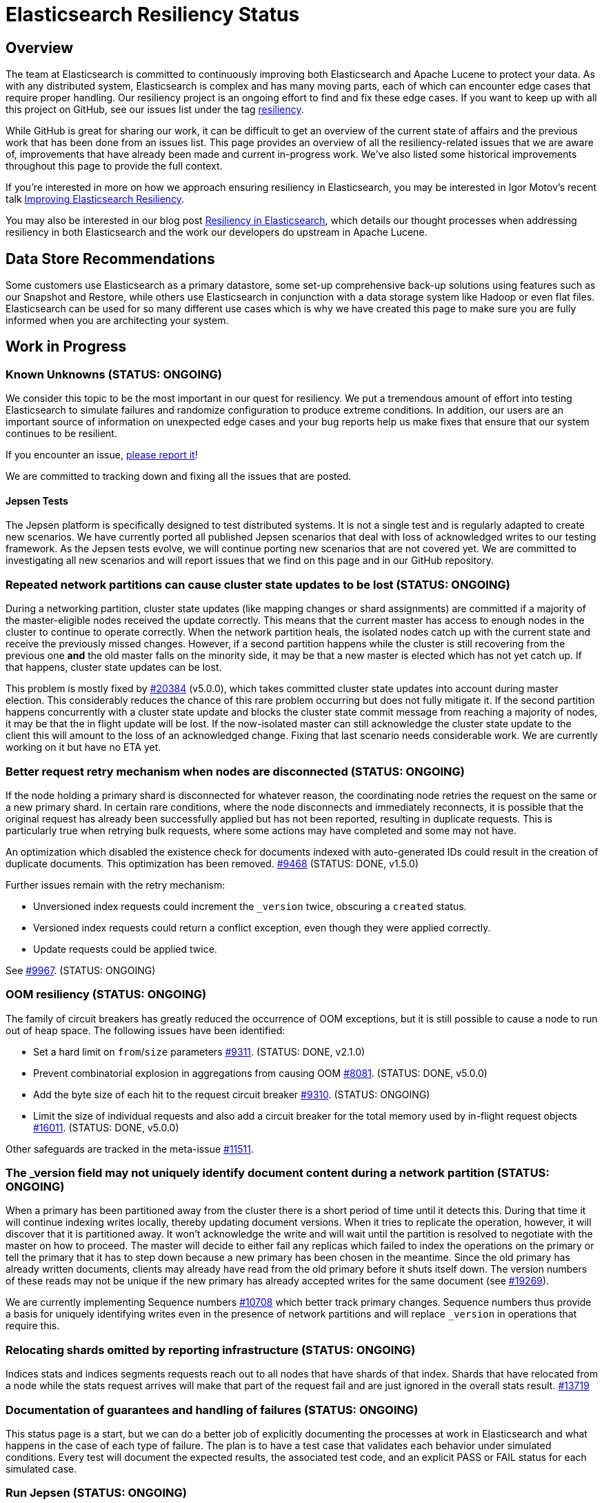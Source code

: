 = Elasticsearch Resiliency Status

:JIRA: https://issues.apache.org/jira/browse/LUCENE-
:GIT:  https://github.com/elastic/elasticsearch/issues/

== Overview

The team at Elasticsearch is committed to continuously improving both
Elasticsearch and Apache Lucene to protect your data.  As with any distributed
system, Elasticsearch is complex and has many moving parts, each of which can
encounter edge cases that require proper handling.  Our resiliency project is
an ongoing effort to find and fix these edge cases. If you want to keep up
with all this project on GitHub, see our issues list under the tag
https://github.com/elastic/elasticsearch/issues?q=label%3Aresiliency[resiliency].

While GitHub is great for sharing our work, it can be difficult to get an
overview of the current state of affairs and the previous work that has been
done from an issues list. This page provides an overview of all the
resiliency-related issues that we are aware of, improvements that have already
been made and current in-progress work. We’ve also listed some historical
improvements throughout this page to provide the full context.

If you’re interested in more on how we approach ensuring resiliency in
Elasticsearch, you may be interested in Igor Motov’s recent talk
http://www.elastic.co/videos/improving-elasticsearch-resiliency[Improving Elasticsearch Resiliency].

You may also be interested in our blog post
http://www.elastic.co/blog/resiliency-elasticsearch[Resiliency in Elasticsearch],
which details our thought processes when addressing resiliency in both
Elasticsearch and the work our developers do upstream in Apache Lucene.

== Data Store Recommendations

Some customers use Elasticsearch as a primary datastore, some set-up
comprehensive back-up solutions using features such as our Snapshot and
Restore, while others use Elasticsearch in conjunction with a data storage
system like Hadoop or even flat files. Elasticsearch can be used for so many
different use cases which is why we have created this page to make sure you
are fully informed when you are architecting your system.

== Work in Progress

[float]
=== Known Unknowns (STATUS: ONGOING)

We consider this topic to be the most important in our quest for
resiliency. We put a tremendous amount of effort into testing
Elasticsearch to simulate failures and randomize configuration to
produce extreme conditions. In addition, our users are an important
source of information on unexpected edge cases and your bug reports
help us make fixes that ensure that our system continues to be
resilient.

If you encounter an issue, https://github.com/elastic/elasticsearch/issues[please report it]!

We are committed to tracking down and fixing all the issues that are posted.

[float]
==== Jepsen Tests

The Jepsen platform is specifically designed to test distributed systems. It is not a single test and is regularly adapted
to create new scenarios. We have currently ported all published Jepsen scenarios that deal with loss of acknowledged writes to our testing
framework. As the Jepsen tests evolve, we will continue porting new scenarios that are not covered yet. We are committed to investigating
all new scenarios and will report issues that we find on this page and in our GitHub repository.

[float]
=== Repeated network partitions can cause cluster state updates to be lost (STATUS: ONGOING)

During a networking partition, cluster state updates (like mapping changes or shard assignments)
are committed if a majority of the master-eligible nodes received the update correctly. This means that the current master has access
to enough nodes in the cluster to continue to operate correctly. When the network partition heals, the isolated nodes catch
up with the current state and receive the previously missed changes. However, if a second partition happens while the cluster
is still recovering from the previous one *and* the old master falls on the minority side, it may be that a new master is elected
which has not yet catch up. If that happens, cluster state updates can be lost.

This problem is mostly fixed by {GIT}20384[#20384] (v5.0.0), which takes committed cluster state updates into account during master
election. This considerably reduces the chance of this rare problem occurring but does not fully mitigate it. If the second partition
happens concurrently with a cluster state update and blocks the cluster state commit message from reaching a majority of nodes, it may be
that the in flight update will be lost. If the now-isolated master can still acknowledge the cluster state update to the client this
will amount to the loss of an acknowledged change. Fixing that last scenario needs considerable work. We are currently working on it but have no ETA yet.

[float]
=== Better request retry mechanism when nodes are disconnected (STATUS: ONGOING)

If the node holding a primary shard is disconnected for whatever reason, the
coordinating node retries the request on the same or a new primary shard.  In
certain rare conditions, where the node disconnects and immediately
reconnects, it is possible that the original request has already been
successfully applied but has not been reported, resulting in duplicate
requests. This is particularly true when retrying bulk requests, where some
actions may  have completed and some may not have.

An optimization which disabled the existence check for documents indexed with
auto-generated IDs could result in the creation of duplicate documents. This
optimization has been removed. {GIT}9468[#9468] (STATUS: DONE, v1.5.0)

Further issues remain with the retry mechanism:

* Unversioned index requests could increment the `_version` twice,
  obscuring a `created` status.
* Versioned index requests could return a conflict exception, even
  though they were applied correctly.
* Update requests could be applied twice.

See {GIT}9967[#9967]. (STATUS: ONGOING)

[float]
=== OOM resiliency (STATUS: ONGOING)

The family of circuit breakers has greatly reduced the occurrence of OOM
exceptions, but it is still possible to cause a node to run out of heap
space.  The following issues have been identified:

* Set a hard limit on `from`/`size` parameters {GIT}9311[#9311]. (STATUS: DONE, v2.1.0)
* Prevent combinatorial explosion in aggregations from causing OOM {GIT}8081[#8081]. (STATUS: DONE, v5.0.0)
* Add the byte size of each hit to the request circuit breaker {GIT}9310[#9310]. (STATUS: ONGOING)
* Limit the size of individual requests and also add a circuit breaker for the total memory used by in-flight request objects {GIT}16011[#16011]. (STATUS: DONE, v5.0.0)

Other safeguards are tracked in the meta-issue {GIT}11511[#11511].

[float]
=== The _version field may not uniquely identify document content during a network partition (STATUS: ONGOING)

When a primary has been partitioned away from the cluster there is a short period of time until it detects this. During that time it will continue
indexing writes locally, thereby updating document versions. When it tries to replicate the operation, however, it will discover that it is
partitioned away. It won't acknowledge the write and will wait until the partition is resolved to negotiate with the master on how to proceed.
The master will decide to either fail any replicas which failed to index the operations on the primary or tell the primary that it has to
step down because a new primary has been chosen in the meantime. Since the old primary has already written documents, clients may already have read from
the old primary before it shuts itself down. The version numbers of these reads may not be unique if the new primary has already accepted
writes for the same document (see {GIT}19269[#19269]).

We are currently implementing Sequence numbers {GIT}10708[#10708] which better track primary changes. Sequence numbers thus provide a basis
for uniquely identifying writes even in the presence of network partitions and will replace `_version` in operations that require this.

[float]
=== Relocating shards omitted by reporting infrastructure (STATUS: ONGOING)

Indices stats and indices segments requests reach out to all nodes that have shards of that index. Shards that have relocated from a node
while the stats request arrives will make that part of the request fail and are just ignored in the overall stats result. {GIT}13719[#13719]

[float]
=== Documentation of guarantees and handling of failures (STATUS: ONGOING)

This status page is a start, but we can do a better job of explicitly documenting the processes at work in Elasticsearch and what happens
in the case of each type of failure. The plan is to have a test case that validates each behavior under simulated conditions. Every test
 will document the expected results, the associated test code, and an explicit PASS or FAIL status for each simulated case.

[float]
=== Run Jepsen (STATUS: ONGOING)

We have ported the known scenarios in the Jepsen blogs that check loss of acknowledged writes to our testing infrastructure.
The new tests are run continuously in our testing farm and are passing. We are also working on running Jepsen independently to verify
that no failures are found.

[float]
=== Replicas can fall out of sync when a primary shard fails (STATUS: ONGOING)

When a primary shard fails, a replica shard will be promoted to be the
primary shard. If there is more than one replica shard, it is possible
for the remaining replicas to be out of sync with the new primary
shard. This is caused by operations that were in-flight when the primary
shard failed and may not have been processed on all replica
shards. Currently, the discrepancies are not repaired on primary
promotion but instead would be repaired if replica shards are relocated
(e.g., from hot to cold nodes); this does mean that the length of time
which replicas can be out of sync with the primary shard is
unbounded. Sequence numbers {GIT}10708[#10708] will provide a mechanism
for syncing the remaining replicas with the newly-promoted primary
shard.

== Completed

[float]
=== Port Jepsen tests dealing with loss of acknowledged writes to our testing framework (STATUS: DONE, V5.0.0)

We have increased our test coverage to include scenarios tested by Jepsen that demonstrate loss of acknowledged writes, as described in
the Elasticsearch related blogs. We make heavy use of randomization to expand on the scenarios that can be tested and to introduce
new error conditions.
You can follow the work on the master branch of the
https://github.com/elastic/elasticsearch/blob/master/core/src/test/java/org/elasticsearch/discovery/DiscoveryWithServiceDisruptionsIT.java[`DiscoveryWithServiceDisruptionsIT` class],
where the `testAckedIndexing` test was specifically added to check that we don't lose acknowledged writes in various failure scenarios.


[float]
=== Loss of documents during network partition (STATUS: DONE, v5.0.0)

If a network partition separates a node from the master, there is some window of time before the node detects it. The length of the window is dependent on the type of the partition. This window is extremely small if a socket is broken. More adversarial partitions, for example, silently dropping requests without breaking the socket can take longer (up to 3x30s using current defaults).

If the node hosts a primary shard at the moment of partition, and ends up being isolated from the cluster (which could have resulted in {GIT}2488[split-brain] before), some documents that are being indexed into the primary may be lost if they fail to reach one of the allocated replicas (due to the partition) and that replica is later promoted to primary by the master ({GIT}7572[#7572]).
To prevent this situation, the primary needs to wait for the master to acknowledge replica shard failures before acknowledging the write to the client. {GIT}14252[#14252]

[float]
=== Safe primary relocations (STATUS: DONE, v5.0.0)

When primary relocation completes, a cluster state is propagated that deactivates the old primary and marks the new primary as active. As
cluster state changes are not applied synchronously on all nodes, there can be a time interval where the relocation target has processed the
cluster state and believes to be the active primary and the relocation source has not yet processed the cluster state update and still
believes itself to be the active primary. This means that an index request that gets routed to the new primary does not get replicated to
the old primary (as it has been deactivated from point of view of the new primary). If a subsequent read request gets routed to the old
primary, it cannot see the indexed document. {GIT}15900[#15900]

In the reverse situation where a cluster state update that completes primary relocation is first applied on the relocation source and then
on the relocation target, each of the nodes believes the other to be the active primary. This leads to the issue of indexing requests
chasing the primary being quickly sent back and forth between the nodes, potentially making them both go OOM. {GIT}12573[#12573]

[float]
=== Do not allow stale shards to automatically be promoted to primary (STATUS: DONE, v5.0.0)

In some scenarios, after the loss of all valid copies, a stale replica shard can be automatically assigned as a primary, preferring old data
to no data at all ({GIT}14671[#14671]). This can lead to a loss of acknowledged writes if the valid copies are not lost but are rather
temporarily unavailable. Allocation IDs ({GIT}14739[#14739]) solve this issue by tracking non-stale shard copies in the cluster and using
this tracking information to allocate primary shards. When all shard copies are lost or only stale ones available, Elasticsearch will wait
for one of the good shard copies to reappear. In case where all good copies are lost, a manual override command can be used to allocate a
stale shard copy.

[float]
=== Make index creation resilient to index closing and full cluster crashes (STATUS: DONE, v5.0.0)

Recovering an index requires a quorum (with an exception for 2) of shard copies to be available to allocate a primary. This means that
a primary cannot be assigned if the cluster dies before enough shards have been allocated ({GIT}9126[#9126]). The same happens if an index
is closed before enough shard copies were started, making it impossible to reopen the index ({GIT}15281[#15281]).
Allocation IDs ({GIT}14739[#14739]) solve this issue by tracking allocated shard copies in the cluster. This makes it possible to safely
recover an index in the presence of a single shard copy. Allocation IDs can also distinguish the situation where an index has been created
but none of the shards have been started. If such an index was inadvertently closed before at least one shard could be started, a fresh
shard will be allocated upon reopening the index.


[float]
=== Use two phase commit for Cluster State publishing (STATUS: DONE, v5.0.0)

A master node in Elasticsearch continuously https://www.elastic.co/guide/en/elasticsearch/reference/current/modules-discovery-zen.html#fault-detection[monitors the cluster nodes]
and removes any node from the cluster that doesn't respond to its pings in a timely
fashion. If the master is left with fewer nodes than the `discovery.zen.minimum_master_nodes`
settings, it will step down and a new master election will start.

When a network partition causes a master node to lose many followers, there is a short window
in time until the node loss is detected and the master steps down. During that window, the
master may erroneously accept and acknowledge cluster state changes. To avoid this, we introduce
a new phase to cluster state publishing where the proposed cluster state is sent to all nodes
but is not yet committed. Only once enough nodes (`discovery.zen.minimum_master_nodes`) actively acknowledge
the change, it is committed and commit messages are sent to the nodes. See {GIT}13062[#13062].

[float]
=== Wait on incoming joins before electing local node as master (STATUS: DONE, v2.0.0)

During master election each node pings in order to discover other nodes and validate the liveness of existing
nodes. Based on this information the node either discovers an existing master or, if enough nodes are found
(see https://www.elastic.co/guide/en/elasticsearch/reference/current/modules-discovery-zen.html#master-election[`discovery.zen.minimum_master_nodes`]) a new master will be elected. Currently, the node that is
elected as master will update the cluster state to indicate the result of the election. Other nodes will submit
a join request to the newly elected master node. Instead of immediately processing the election result, the elected master
node should wait for the incoming joins from other nodes, thus validating that the result of the election is properly applied. As soon as enough
nodes have sent their joins request (based on the `minimum_master_nodes` settings) the cluster state is updated.
{GIT}12161[#12161]

[float]
=== Mapping changes should be applied synchronously (STATUS: DONE, v2.0.0)

When introducing new fields using dynamic mapping, it is possible that the same
field can be added to different shards with different data types.  Each shard
will operate with its local data type but, if the shard is relocated, the
data type from the cluster state will be applied to the new shard, which
can result in a corrupt shard.  To prevent this, new fields should not
be added to a shard's mapping until confirmed by the master.
{GIT}8688[#8688] (STATUS: DONE)

[float]
=== Add per-segment and per-commit ID to help replication (STATUS: DONE, v2.0.0)

{JIRA}5895[LUCENE-5895] adds a unique ID for each segment and each commit point. File-based replication (as performed by snapshot/restore) can use this ID to know whether the segment/commit on the source and destination machines are the same.  Fixed in Lucene 5.0.

[float]
=== Write index metadata on data nodes where shards allocated (STATUS: DONE, v2.0.0)

Today, index metadata is written only on nodes that are master-eligible, not on
data-only nodes.  This is not a problem when running with multiple master nodes,
as recommended, as the loss of all but one master node is still recoverable.
However, users running with a single master node are at risk of losing
their index metadata if the master fails.  Instead, this metadata should
also be written on any node where a shard is allocated. {GIT}8823[#8823], {GIT}9952[#9952]

[float]
=== Better file distribution with multiple data paths (STATUS: DONE, v2.0.0)

Today, a node configured with multiple data paths distributes writes across
all paths by writing one file to each path in turn.  This can mean that the
failure of a single disk corrupts many shards at once.  Instead, by allocating
an entire shard to a single data path, the extent of the damage can be limited
to just the shards on that disk. {GIT}9498[#9498]

[float]
=== Lucene checksums phase 3 (STATUS: DONE, v2.0.0)

Almost all files in Elasticsearch now have checksums which are validated before use.  A few changes remain:

* {GIT}7586[#7586] adds checksums for cluster and index state files. (STATUS: DONE, Fixed in v1.5.0)
* {GIT}9183[#9183] supports validating the checksums on all files when starting a node. (STATUS: DONE, Fixed in v2.0.0)
* {JIRA}5894[LUCENE-5894] lays the groundwork for extending more efficient checksum validation to all files during optimized bulk merges. (STATUS: DONE, Fixed in v2.0.0)
* {GIT}8403[#8403] to add validation of checksums on Lucene `segments_N` files. (STATUS: DONE, v2.0.0)

[float]
=== Report shard-level statuses on write operations (STATUS: DONE, v2.0.0)

Make write calls return the number of total/successful/missing shards in the same way that we do in search, which ensures transparency in the consistency of write operations. {GIT}7994[#7994]. (STATUS: DONE, v2.0.0)

[float]
=== Take filter cache key size into account (STATUS: DONE, v2.0.0)

Commonly used filters are cached in Elasticsearch. That cache is limited in size
(10% of node's memory by default) and is being evicted based on a least recently
used policy. The amount of memory used by the cache depends on two primary
components - the values it stores and the keys associated with them. Calculating
the memory footprint of the values is easy enough but the keys accounting is
trickier to achieve as they are, by default, raw Lucene objects. This is largely
not a problem as the keys are dominated by the values. However, recent
optimizations in Lucene have changed the balance causing the filter cache to
grow beyond it's size.

As a temporary solution, we introduced a minimum weight of 1k for each cache entry.
This puts an effective limit on the number of entries in the cache. See {GIT}8304[#8304] (STATUS: DONE, fixed in v1.4.0)

The issue has been completely solved by the move to Lucene's query cache. See {GIT}10897[#10897]

[float]
=== Ensure shard state ID is incremental (STATUS: DONE, v1.5.1)

It is possible in very extreme cases during a complicated full cluster restart,
that the current shard state ID can be reset or even go backwards.
Elasticsearch now ensures that the state ID always moves
forwards, and throws an exception when a legacy ID is higher than the
current ID.  See {GIT}10316[#10316] (STATUS: DONE, v1.5.1)

[float]
=== Verification of index UUIDs (STATUS: DONE, v1.5.0)

When deleting and recreating indices rapidly, it is possible that cluster state
updates can arrive out of sync and old states can be merged incorrectly.  Instead,
Elasticsearch now checks the index UUID to ensure that cluster state updates
refer to the same index version that is present on the local node.
See {GIT}9541[#9541] and {GIT}10200[#10200] (STATUS: DONE, Fixed in v1.5.0)

[float]
=== Disable recovery from known buggy versions (STATUS: DONE, v1.5.0)

Corruptions have been known to occur when doing a rolling restart from older, buggy versions.
Now, shards from versions before v1.4.0 are copied over in full and recovery from versions
before v1.3.2 are disabled entirely. See {GIT}9925[#9925] (STATUS: DONE, Fixed in v1.5.0)


[float]
=== Upgrade 3.x segments metadata on engine startup (STATUS: DONE, v1.5.0)

Upgrading the metadata of old 3.x segments on node upgrade can be error prone
and can result in corruption when merges are being run concurrently. Instead,
Elasticsearch will now upgrade the metadata of 3.x segments before the engine
starts.  See {GIT}9899[#9899] (STATUS; DONE, fixed in v1.5.0)

[float]
=== Prevent setting minimum_master_nodes to more than the current node count (STATUS: DONE, v1.5.0)

Setting `zen.discovery.minimum_master_nodes` to a value higher than the current node count
effectively leaves the cluster without a master and unable to process requests.  The only
way to fix this is to add more master-eligible nodes.  {GIT}8321[#8321] adds a mechanism
to validate settings before applying them, and {GIT}9051[#9051] extends this validation
support to settings applied during a cluster restore. (STATUS: DONE, Fixed in v1.5.0)

[float]
=== Simplify and harden shard recovery and allocation (STATUS: DONE, v1.5.0)

Randomized testing combined with chaotic failures has revealed corner cases
where the recovery and allocation of shards in a concurrent manner can result
in shard corruption.  There is an ongoing effort to reduce the complexity of
these operations in order to make them more deterministic.  These include:

* Introduce shard level locks to prevent concurrent shard modifications {GIT}8436[#8436]. (STATUS: DONE, Fixed in v1.5.0)
* Delete shard contents under a lock {GIT}9083[#9083]. (STATUS: DONE, Fixed in v1.5.0)
* Delete shard under a lock {GIT}8579[#8579]. (STATUS: DONE, Fixed in v1.5.0)
* Refactor RecoveryTarget state management {GIT}8092[#8092]. (STATUS: DONE, Fixed in v1.5.0)
* Cancelling a recovery may leave temporary files behind {GIT}7893[#7893]. (STATUS: DONE, Fixed in v1.5.0)
* Quick cluster state processing can result in both shard copies being deleted {GIT}9503[#9503]. (STATUS: DONE, Fixed in v1.5.0)
* Rapid creation and deletion of an index can cause reuse of old index metadata {GIT}9489[#9489]. (STATUS: DONE, Fixed in v1.5.0)
* Flush immediately after the last concurrent recovery finishes to clear out the translog before a new recovery starts {GIT}9439[#9439]. (STATUS: DONE, Fixed in v1.5.0)

[float]
=== Prevent use of known-bad Java versions (STATUS: DONE, v1.5.0)

Certain versions of the JVM are known to have bugs which can cause index corruption.  {GIT}7580[#7580] prevents Elasticsearch startup if known bad versions are in use.

[float]
=== Make recovery be more resilient to partial network partitions (STATUS: DONE, v1.5.0)

When a node is experience network issues, the master detects it and removes the node from the cluster. That causes all ongoing recoveries from and to that node to be stopped and a new location is found for the relevant shards. However, in the of case partial network partition, where there are connectivity issues between the source and target nodes of a recovery but not between those nodes and the current master things may go wrong. While the nodes successfully restore the connection, the on going recoveries may have encountered issues. In {GIT}8720[#8720], we added test simulations for these and solved several issues that were flagged by them.

[float]
=== Improving Zen Discovery (STATUS: DONE, v1.4.0.Beta1)

Recovery from failure is a complicated process, especially in an asynchronous distributed system like Elasticsearch. With several processes happening in parallel, it is important to ensure that recovery proceeds swiftly and safely. While fixing the {GIT}2488[split-brain issue] we have been hunting down corner cases that were not handled optimally, adding tests to demonstrate the issues, and working on fixes:

* Faster & better detection of master & node failures, including not trying to reconnect upon disconnect, fail on disconnect error on ping, verify cluster names in pings. Previously, Elasticsearch had to wait a bit for the node to complete the process required to join the cluster. Recent changes guarantee that a node has fully joined the cluster before we start the fault detection process. Therefore we can do an immediate check causing faster detection of errors and validation of cluster state after a minimum master node breach. {GIT}6706[#6706], {GIT}7399[#7399] (STATUS: DONE, v1.4.0.Beta1)
* Broaden Unicast pinging when master fails: When a node loses it’s current master it will start pinging to find a new one. Previously, when using unicast based pinging, the node would ping a set of predefined nodes asking them whether the master had really disappeared or whether there was a network hiccup. Now, we ping all nodes in the cluster to increase coverage. In the case that all unicast hosts are disconnected from the current master during a network failure, this improvement is essential to allow the cluster to reform once the partition is healed. {GIT}7336[#7336] (STATUS: DONE, v1.4.0.Beta1)
* After joining a cluster, validate that the join was successful and that the master has been set in the local cluster state. {GIT}6969[#6969]. (STATUS: DONE, v1.4.0.Beta1)
* Write additional tests that use the test infrastructure to verify proper behavior during network disconnections and garbage collections. {GIT}7082[#7082] (STATUS: DONE, v1.4.0.Beta1)

[float]
=== Lucene checksums phase 2 (STATUS:DONE, v1.4.0.Beta1)

When Lucene opens a segment for reading, it validates the checksum on the smaller segment files -- those which it reads entirely into memory -- but not the large files like term frequencies and positions, as this would be very expensive. During merges, term vectors and stored fields are validated, as long the segments being merged come from the same version of Lucene. Checksumming for term vectors and stored fields is important because merging consists of performing optimized byte copies. Term frequencies, term positions, payloads, doc values, and norms are currently not checked during merges, although Lucene provides the option to do so.  These files are less prone to silent corruption as they are actively decoded during merge, and so are more likely to throw exceptions if there is any corruption.

The following changes have been made:

* {GIT}7360[#7360] validates checksums on all segment files during merges. (STATUS: DONE, fixed in v1.4.0.Beta1)
* {JIRA}5842[LUCENE-5842] validates the structure of the checksum footer of the postings lists, doc values, stored fields and term vectors when opening a new segment, to ensure that these files have not been truncated. (STATUS: DONE, Fixed in Lucene 4.10 and v1.4.0.Beta1)
* {GIT}8407[#8407] validates Lucene checksums for legacy files. (STATUS: DONE; Fixed in v1.3.6)

[float]
=== Don't allow unsupported codecs (STATUS: DONE, v1.4.0.Beta1)

Lucene 4 added a number of alternative codecs for experimentation purposes, and Elasticsearch exposed the ability to change codecs.  Since then, Lucene has settled on the best choice of codec and provides backwards compatibility only for the default codec.  {GIT}7566[#7566] removes the ability to set alternate codecs.

[float]
=== Use checksums to identify entire segments (STATUS: DONE, v1.4.0.Beta1)

A hash collision makes it possible for two different files to have the same length and the same checksum. Instead, a segment's identity should rely on checksums from all of the files in a single segment, which greatly reduces the chance of a collision. This change has been merged ({GIT}7351[#7351]).

[float]
=== Fix ''Split Brain can occur even with minimum_master_nodes'' (STATUS: DONE, v1.4.0.Beta1)

Even when minimum master nodes is set, split brain can still occur under certain conditions, e.g. disconnection between master eligible nodes, which can lead to data loss. The scenario is described in detail in {GIT}2488[issue 2488]:

* Introduce a new testing infrastructure to simulate different types of node disconnections, including loss of network connection, lost messages, message delays, etc. See {GIT}5631[MockTransportService] support and {GIT}6505[service disruption] for more details. (STATUS: DONE, v1.4.0.Beta1).
* Added tests that simulated the bug described in issue 2488. You can take a look at the https://github.com/elastic/elasticsearch/commit/7bf3ffe73c44f1208d1f7a78b0629eb48836e726[original commit] of a reproduction on master. (STATUS: DONE, v1.2.0)
* The bug described in {GIT}2488[issue 2488] is caused by an issue in our zen discovery gossip protocol. This specific issue has been fixed, and work has been done to make the algorithm more resilient. (STATUS: DONE, v1.4.0.Beta1)

[float]
=== Translog Entry Checksum (STATUS: DONE, v1.4.0.Beta1)

Each translog entry in Elasticsearch should have its own checksum, and potentially additional information, so that we can properly detect corrupted translog entries and act accordingly. You can find more detail in issue {GIT}6554[#6554].

To start, we will begin by adding checksums to the translog to detect corrupt entries. Once this work has been completed, we will add translog entry markers so that corrupt entries can be skipped in the translog if/when desired.

[float]
=== Request-Level Memory Circuit Breaker (STATUS: DONE, v1.4.0.Beta1)

We are in the process of introducing multiple circuit breakers in Elasticsearch, which can “borrow” space from each other in the event that one runs out of memory. This architecture will allow limits for certain parts of memory, but still allow flexibility in the event that another reserve like field data is not being used. This change includes adding a breaker for the BigArrays internal object used for some aggregations. See issue {GIT}6739[#6739] for more details.

[float]
=== Doc Values (STATUS: DONE, v1.4.0.Beta1)

Fielddata is one of the largest consumers of heap memory, and thus one of the primary reasons for running out of memory and causing node instability. Elasticsearch has had the “doc values” option for a while, which allows you to build these structures at index time so that they live on disk instead of in memory. Up until recently, doc values were significantly slower than in-memory fielddata.

By benchmarking and profiling both Lucene and Elasticsearch, we identified the bottlenecks and have made a series of improvements to improve the performance of doc values. They are now almost as fast as the in-memory option.

See {GIT}6967[#6967], {GIT}6908[#6908], {GIT}4548[#4548], {GIT}3829[#3829], {GIT}4518[#4518], {GIT}5669[#5669], {JIRA}5748[LUCENE-5748], {JIRA}5703[LUCENE-5703], {JIRA}5750[LUCENE-5750], {JIRA}5721[LUCENE-5721], {JIRA}5799[LUCENE-5799].

[float]
=== Index corruption when upgrading Lucene 3.x indices (STATUS: DONE, v1.4.0.Beta1)

Upgrading indices create with Lucene 3.x (Elasticsearch v0.20 and before) to Lucene 4.7 - 4.9 (Elasticsearch v1.1.0 to v1.3.x), could result in index corruption. {JIRA}5907[LUCENE-5907] fixes this issue in Lucene 4.10.

[float]
=== Improve error handling when deleting files (STATUS: DONE, v1.4.0.Beta1)

Lucene uses reference counting to prevent files that are still in use from being deleted.  Lucene testing discovered a bug ({JIRA}5919[LUCENE-5919]) when decrementing the ref count on a batch of files. If deleting some of the files resulted in an exception (e.g. due to interference from a virus scanner), the files that had their ref counts decremented successfully could later have their ref counts deleted again, incorrectly, resulting in files being physically deleted before their time. This is fixed in Lucene 4.10.

[float]
=== Using Lucene Checksums to verify shards during snapshot/restore (STATUS:DONE, v1.3.3)

The snapshot process should verify checksums for each file that is being snapshotted to make sure that created snapshot doesn’t contain corrupted files. If a corrupted file is detected, the snapshot should fail with an error. In order to implement this feature we need to have correct and verifiable checksums stored with segment files, which is only possible for files that were written by the officially supported append-only codecs. See {GIT}7159[#7159].

[float]
=== Rare compression corruption during shard recovery (STATUS: DONE, v1.3.2)

During recovery, the primary shard is copied over the network to become a new replica shard. In rare cases, it was possible for a hash collision to trigger a bug in the compression library that is used to produce corruption in the replica shard. This bug was exposed by the change to validate checksums during recovery. We tracked down the bug in the in compression library and submitted a patch, which was accepted and merged by the upstream project. See {GIT}7210[#7210].

[float]
=== Safer recovery of replica shards (STATUS: DONE, v1.3.0)

If a primary shard fails or is closed while a replica is using it for recovery, we need to ensure that the replica is properly failed as well, and allow recovery to start from the new primary. Also check that an active copy of a shard is available on another node before physically removing an inactive shard from disk. {GIT}6825[#6825], {GIT}6645[#6645], {GIT}6995[#6995].

[float]
=== Using Lucene Checksums to verify shards during recovery (STATUS: DONE, v1.3.0)

Elasticsearch can use Lucene checksums to validate files while {GIT}6776[recovering a replica shard from a primary].

This issue exposed a bug in Elasticsearch’s handling of primary shard failure when having more than 2 replicas, causing the second replica to not be properly unassigned if it is in the middle of recovery. It was fixed with the merge of issue {GIT}6808[#6808].

In order to verify the checksumming mechanism, we added functionality to our testing infrastructure that can corrupt an arbitrary index file and at any point, such as while it’s traveling over the wire or residing on disk. The tests utilizing this feature expect full or partial recovery from the failure while neither losing data nor spreading the corruption.

[float]
=== Detect File Corruption (STATUS: DONE, v1.3.0)

When a corrupted index can be detected during merging or refresh, Elasticsearch will fail the shard if a checksum failure is detected. You can read the full details in pull request {GIT}6776[#6776].

[float]
=== Network disconnect events could be lost, causing a zombie node to stay in the cluster state (STATUS: DONE, v1.3.0)

Previously, there was a very short window in which we could lose a node disconnect event. To prevent this from occurring, we added extra handling of connection errors to our nodes & master fault detection pinging to make sure the node disconnect event is detected. See issue {GIT}6686[#6686].

[float]
=== Other fixes to Lucene to address resiliency (STATUS: DONE, v1.3.0)

* NativeLock is released if Lock is closed after failing on obtain {JIRA}5738[LUCENE-5738].
* NRT Reader close can wipe an index it doesn’t own. {JIRA}5574[LUCENE-5574]
* FSDirectory’s fsync() is lenient, now throws exceptions when errors occur {JIRA}5570[LUCENE-5570]
* fsync() directory when committing {JIRA}5588[LUCENE-5588]

[float]
=== Backwards Compatibility Testings (STATUS: DONE, v1.3.0)

Since founding Elasticsearch Inc, we grew our test base from ~1k tests to about 4k in just about over a year. We invested massively into our testing infrastructure, running our tests continuously on different operating systems, bare metal hardware and cloud environments, all while randomizing JVMs and their settings.

Yet, backwards compatibility testing was a very manual thing until we released a pretty {GIT}6393[insane bug] with Elasticsearch 1.2. We tried to fix places where the absolute value of a number was negative (a documented behavior of Math.abs(int) in Java) and missed that the fix for this also changed the result of our routing function. No matter how much randomization we applied to the tests, we didn’t catch this particular failure. We always had backwards compatibility tests on our list of things to do, but didn’t have them in place back then.

We recently tweaked our testing infrastructure to be able to run tests against a hybrid cluster composed of a released version of Elasticsearch and our current stable branch. This test pattern allowed us to mimic typical upgrade scenarios like rolling upgrades, index backwards compatibility and recovering from old to new nodes.

Now, even the simplest test that relies on routing fails against 1.2.0, which is exactly we were aiming for. The test would not have caught the aforementioned {GIT}6393[routing bug] before releasing 1.2.0, but it immediately saved us from {GIT}6660[another problem] in the stable branch.

The work on our testing infrastructure is more than just issue prevention, it allows us to develop and test upgrade paths, introduce new features and evolve indexing over time. It isn’t enough to introduce more resilient implementations, we also have to ensure that users take advantage of them when they upgrade.

You can read more about backwards compatibility tests in issue {GIT}6497[#6497].

[float]
=== Full Translog Writes on all Platforms (STATUS: DONE, v1.2.2 and v1.3.0)

We have recently received bug reports of transaction log corruption that can occur when indexing very large documents (in the area of 300 KB). Although some Linux users reported this behavior, it appears the problem occurs more frequently when running Windows. We traced the source of the problem to the fact that when serializing documents to the transaction log, the Operating System can actually write only part of the document before returning from the write call. We can now detect this situation and make sure that the entire document is properly written. You can read the full details in pull request {GIT}6576[#6576].

[float]
=== Lucene Checksums (STATUS: DONE, v1.2.0)

Before Apache Lucene version 4.8, checksums were not computed on generated index files. The result was that it was difficult to identify when or if a Lucene index got corrupted, whether by hardware failure, JVM bug or for an entirely different reason.

For an idea of the checksum efforts in progress in Apache Lucene, see issues {JIRA}2446[LUCENE-2446], {JIRA}5580[LUCENE-5580] and {JIRA}5602[LUCENE-5602]. The gist is that Lucene 4.8+ now computes full checksums on all index files and it verifies them when opening metadata or other smaller files as well as other files during merges.

[float]
=== Detect errors faster by locally failing a shard upon an indexing error (STATUS: DONE, v1.2.0)

Previously, Elasticsearch notified the master of the shard failure and waited for the master to close the local copy of the shard, thus assigning it to other nodes. This architecture caused delays in failure detection, potentially causing unneeded failures of other incoming requests. In rare cases, such as concurrency racing conditions or certain network partitions configurations, we could lose these failure notifications. We solved this issue by locally failing shards upon indexing errors. See issue {GIT}5847[#5847].

[float]
=== Snapshot/Restore API (STATUS: DONE, v1.0.0)

In Elasticsearch version 1.0, we significantly improved the backup process by introducing the Snapshot/Restore API. While it was always possible to make backups of Elasticsearch, the Snapshot/Restore API made the backup process much easier.

The backup process is incremental, making it very efficient since only files changed since the last backup are copied. Even with this efficiency introduced, each snapshot contains a full picture of the cluster at the moment when backup started. The restore API allows speedy recovery of a full cluster as well as selected indices.

Since that first release in version 1.0, the API has continued to evolve. In version 1.1.0, we added a new snapshot status API that allows users to monitor the snapshot process. In 1.3.0 we added the ability to {GIT}6457[restore indices without their aliases] and in 1.4 we are planning to add the ability to {GIT}6368[restore partial snapshots].

The Snapshot/Restore API supports a number of different repository types for storing backups. Currently, it’s possible to make backups to a shared file system, Amazon S3, HDFS, and Azure storage. We are continuing to work on adding other types of storage systems, as well as improving the robustness of the snapshot/restore process.

[float]
=== Circuit Breaker: Fielddata (STATUS: DONE, v1.0.0)

Currently, the circuit breaker protects against loading too much field data by estimating how much memory the field data will take to load, then aborting the request if the memory requirements are too high. This feature was added in Elasticsearch version 1.0.0.

[float]
=== Use of Paginated Data Structures to Ease Garbage Collection (STATUS: DONE, v1.0.0 & v1.2.0)

Elasticsearch has moved from an object-based cache to a page-based cache recycler as described in issue {GIT}4557[#4557]. This change makes garbage collection easier by limiting fragmentation, since all pages have the same size and are recycled. It also allows managing the size of the cache not based on the number of objects it contains, but on the memory that it uses.

These pages are used for two main purposes: implementing higher level data structures such as hash tables that are used internally by aggregations to eg. map terms to counts, as well as reusing memory in the translog/transport layer as detailed in issue {GIT}5691[#5691].

[float]
=== Dedicated Master Nodes Resiliency (STATUS: DONE, v1.0.0)

In order to run a more resilient cluster, we recommend running dedicated master nodes to ensure master nodes are not affected by resources consumed by data nodes. We also have made master nodes more resilient to heavy resource usage, mainly associated with large clusters / cluster states.

These changes include:

* Improve the balancing algorithm to execute faster across large clusters / many indices. (See issue {GIT}4458[#4458] and {GIT}4459[#4459])
* Improve cluster state publishing to not create an additional network buffer per node. (More in https://github.com/elastic/elasticsearch/commit/a9e259d438c3cb1d3bef757db2d2a91cf85be609[this commit].)
* Improve master handling of large scale mapping updates from data nodes by batching them into a single cluster event. (See issue {GIT}4373[#4373].)
* Add an ack mechanism where next phase cluster updates are processed only when nodes acknowledged they received the previous cluster state. (See issues {GIT}3736[#3736], {GIT}3786[#3786], {GIT}4114[#4114], {GIT}4169[#4169], {GIT}4228[#4228] and {GIT}4421[#4421], which also include enhancements to the ack mechanism implementation.)

[float]
=== Multi Data Paths May Falsely Report Corrupt Index (STATUS: DONE, v1.0.0)

When using multiple data paths, an index could be falsely reported as corrupted. This has been fixed with pull request {GIT}4674[#4674].

[float]
=== Randomized Testing (STATUS: DONE, v1.0.0)

In order to best validate for resiliency in Elasticsearch, we rewrote the Elasticsearch test infrastructure to introduce the concept of http://berlinbuzzwords.de/sites/berlinbuzzwords.de/files/media/documents/dawidweiss-randomizedtesting-pub.pdf[randomized testing]. Randomized testing allows us to easily enhance the Elasticsearch testing infrastructure with predictably irrational conditions, making the resulting code base more resilient.

Each of our integration tests runs against a cluster with a random number of nodes, and indices have a random number of shards and replicas. Merge settings change for every run, indexing is done in serial or async fashion or even wrapped in a bulk operation and thread pool sizes vary to ensure that we don’t produce a deadlock no matter what happens. The list of places we use this randomization infrastructure is long, and growing every day, and has saved us headaches several times before we shipped a particular feature.

At Elasticsearch, we live the philosophy that we can miss a bug once, but never a second time. We make our tests more evil as you go, introducing randomness in all the areas where we discovered bugs. We figure if our tests don’t fail, we are not trying hard enough! If you are interested in how we have evolved our test infrastructure over time check out https://github.com/elastic/elasticsearch/issues?q=label%3Atest[issues labeled with ``test'' on GitHub].

[float]
=== Lucene Loses Data On File Descriptors Failure (STATUS: DONE, v0.90.0)

When a process runs out of file descriptors, Lucene can causes an index to be completely deleted. This issue was fixed in Lucene ({JIRA}4870[version 4.2.1]) and fixed in an early version of Elasticsearch. See issue {GIT}2812[#2812].
